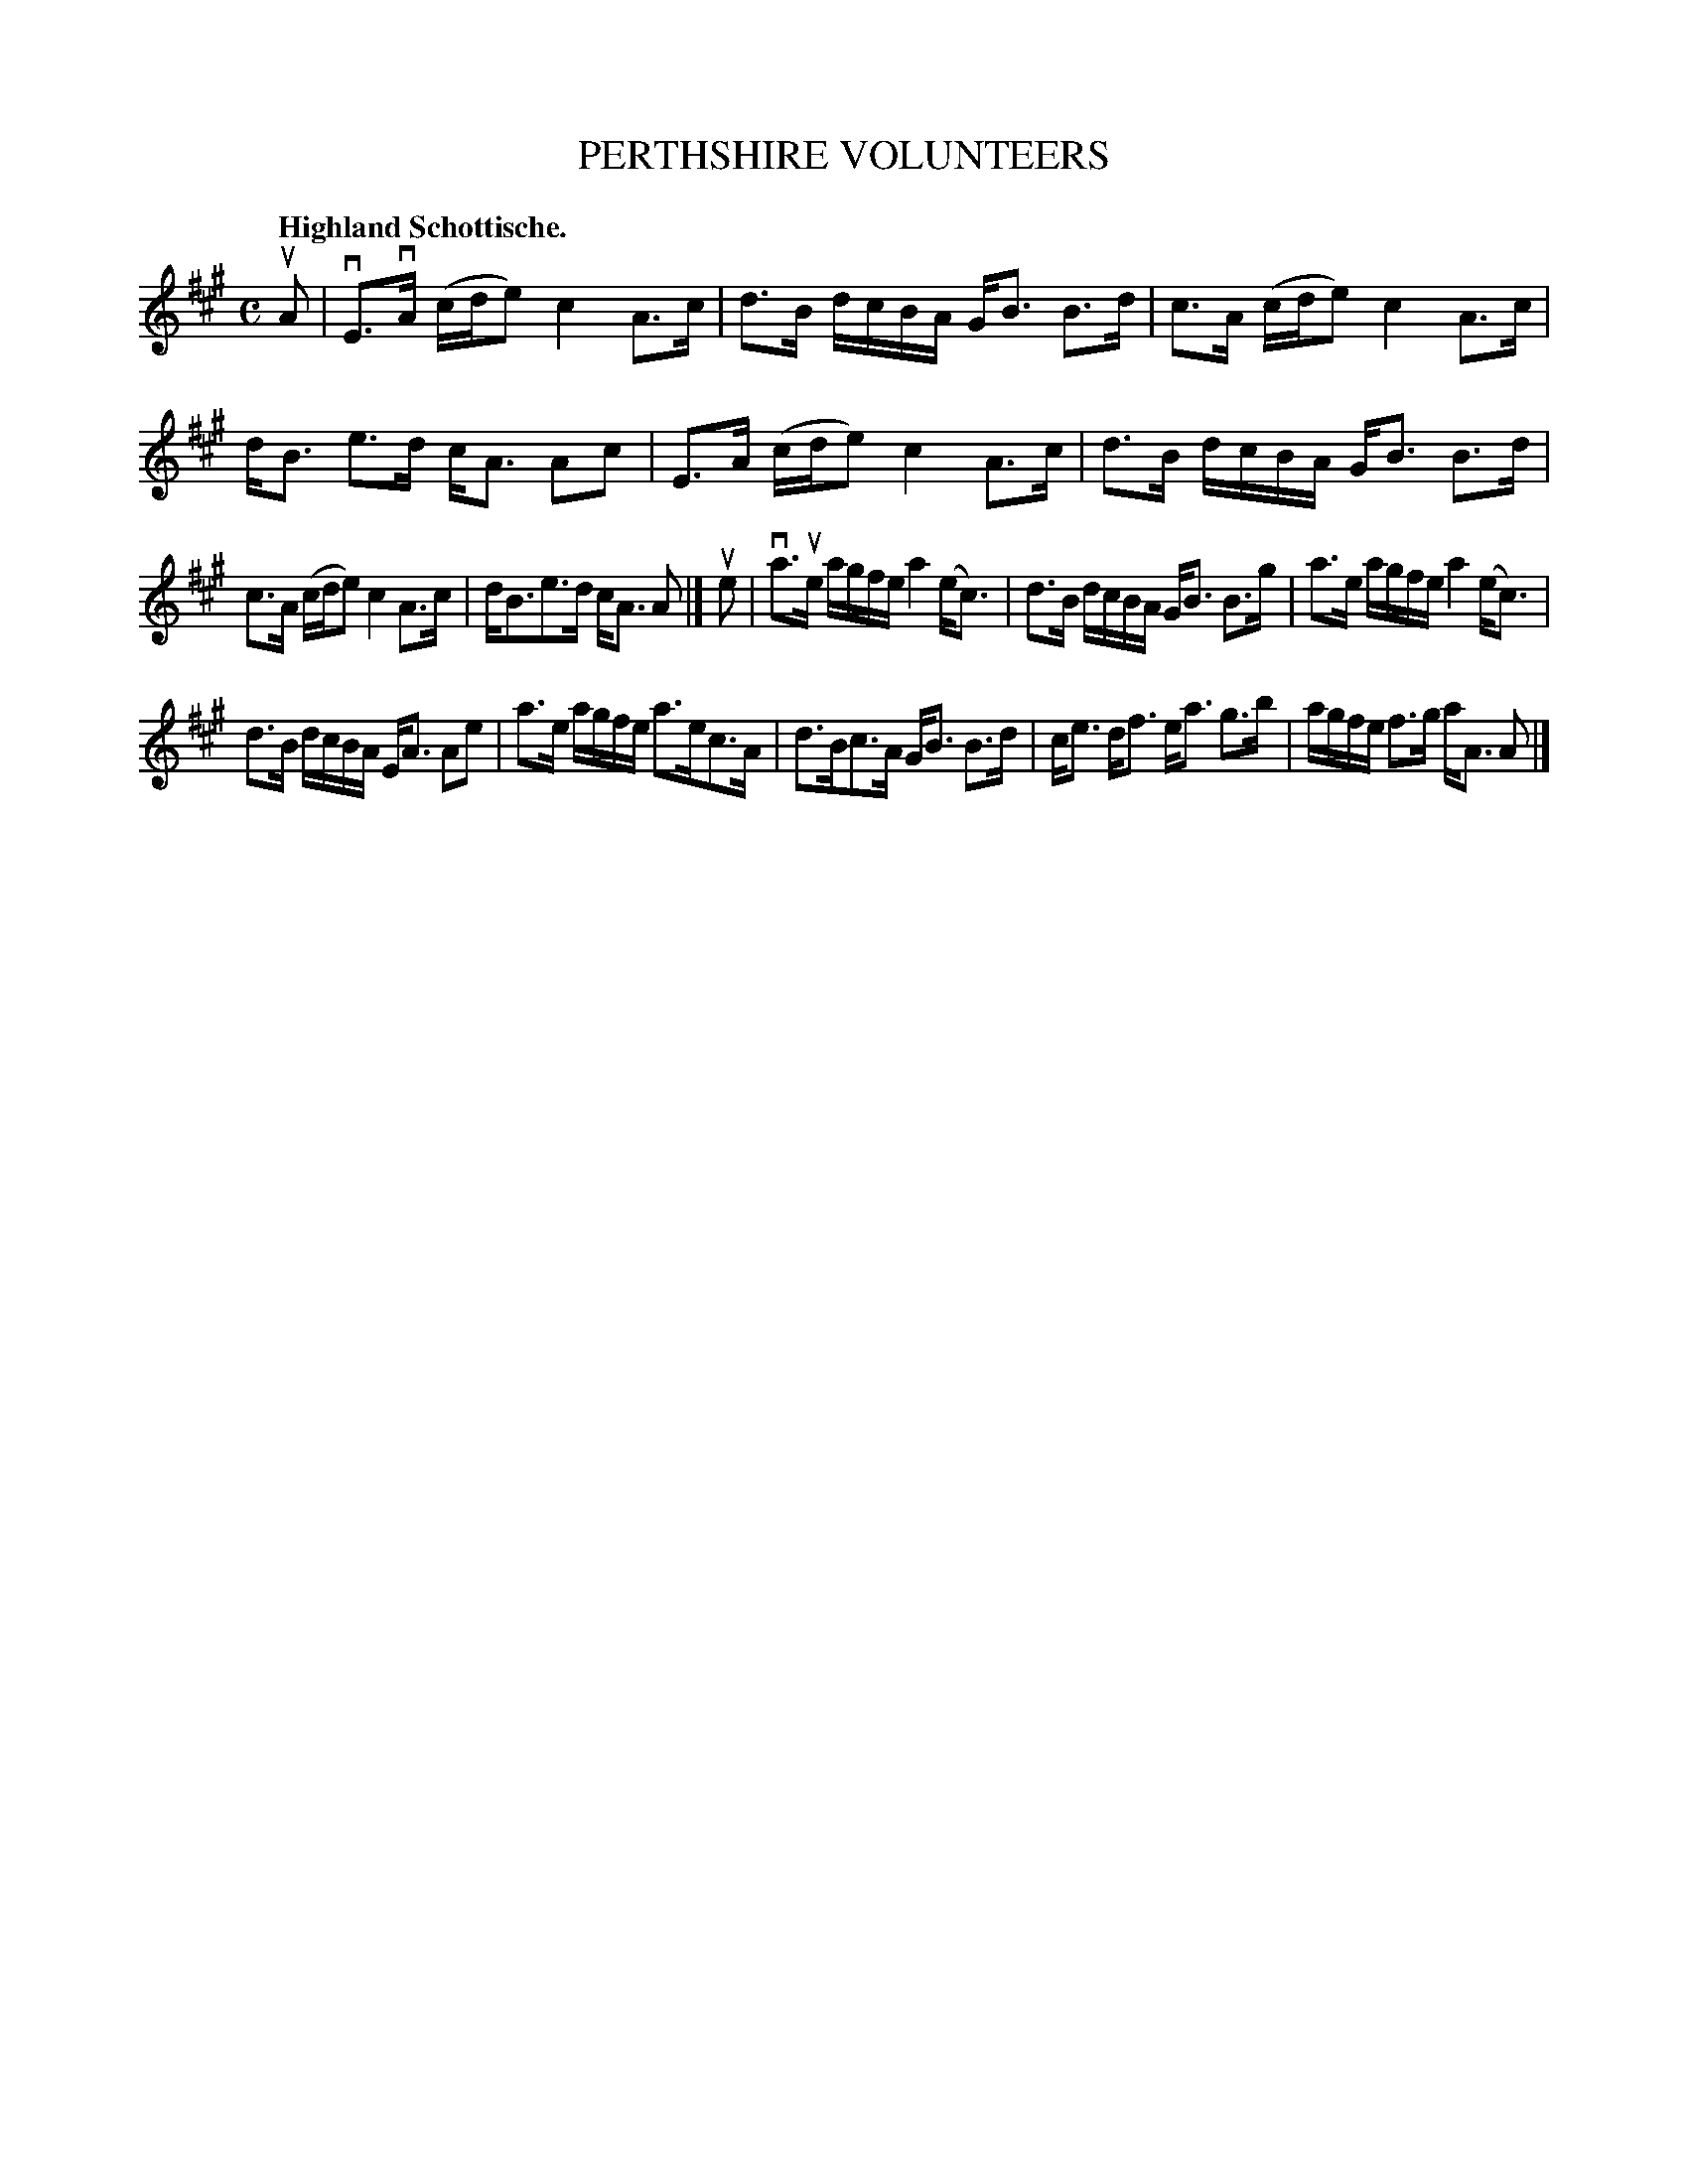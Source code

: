 X: 3198
T: PERTHSHIRE VOLUNTEERS
Q: "Highland Schottische."
R: Schottische.
%R: shottish
B: James Kerr "Merry Melodies" v.3 p.23 #198
Z: 2016 John Chambers <jc:trillian.mit.edu>
M: C
L: 1/16
K: A
uA2 |\
vE3vA (cde2) c4 A3c | d3B dcBA GB3 B3d |\
c3A (cde2) c4 A3c | dB3 e3d cA3 A2c2 |\
E3A (cde2) c4 A3c | d3B dcBA GB3 B3d |
c3A (cde2) c4 A3c | dB3e3d cA3 A2 |]\
ue2 |\
va3ue agfe a4 (ec3) | d3B dcBA GB3 B3g |\
a3e agfe a4 (ec3) |
d3B dcBA EA3 A2e2 |\
a3e agfe a3ec3A | d3Bc3A GB3 B3d |\
ce3 df3 ea3 g3b | agfe f3g aA3 A2 |]
